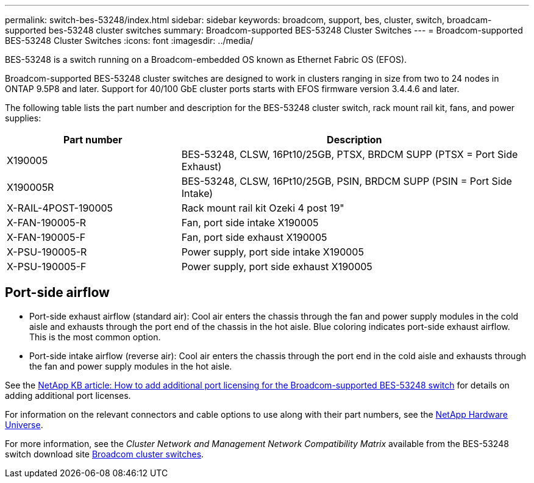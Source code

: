 ---
permalink: switch-bes-53248/index.html
sidebar: sidebar
keywords: broadcom, support, bes, cluster, switch, broadcam-supported bes-53248 cluster switches
summary: Broadcom-supported BES-53248 Cluster Switches
---
= Broadcom-supported BES-53248 Cluster Switches
:icons: font
:imagesdir: ../media/

[.lead]
BES-53248 is a switch running on a Broadcom-embedded OS known as Ethernet Fabric OS (EFOS).

Broadcom-supported BES-53248 cluster switches are designed to work in clusters ranging in size from two to 24 nodes in ONTAP 9.5P8 and later. Support for 40/100 GbE cluster ports starts with EFOS firmware version 3.4.4.6 and later.


The following table lists the part number and description for the BES-53248 cluster switch, rack mount rail kit, fans, and power supplies:

[options="header" cols="1,2"]
|===
| Part number| Description
a|
X190005
a|
BES-53248, CLSW, 16Pt10/25GB, PTSX, BRDCM SUPP (PTSX = Port Side Exhaust)
a|
X190005R
a|
BES-53248, CLSW, 16Pt10/25GB, PSIN, BRDCM SUPP (PSIN = Port Side Intake)
a|
X-RAIL-4POST-190005
a|
Rack mount rail kit Ozeki 4 post 19"
a|
X-FAN-190005-R
a|
Fan, port side intake X190005
a|
X-FAN-190005-F
a|
Fan, port side exhaust X190005
a|
X-PSU-190005-R
a|
Power supply, port side intake X190005
a|
X-PSU-190005-F
a|
Power supply, port side exhaust X190005
|===

== Port-side airflow

* Port-side exhaust airflow (standard air): Cool air enters the chassis through the fan and power supply modules in the cold aisle and exhausts through the port end of the chassis in the hot aisle. Blue coloring indicates port-side exhaust airflow. This is the most common option.
* Port-side intake airflow (reverse air): Cool air enters the chassis through the port end in the cold aisle and exhausts through the fan and power supply modules in the hot aisle.

See the https://kb.netapp.com/Advice_and_Troubleshooting/Data_Protection_and_Security/MetroCluster/How_to_add_Additional_Port_Licensing_for_the_Broadcom-Supported_BES-53248_Switch[NetApp KB article: How to add additional port licensing for the Broadcom-supported BES-53248 switch^] for details on adding additional port licenses.

For information on the relevant connectors and cable options to use along with their part numbers, see the https://hwu.netapp.com/Home/Index[NetApp Hardware Universe^].

For more information, see the _Cluster Network and Management Network Compatibility Matrix_ available from the BES-53248 switch download site https://mysupport.netapp.com/site/products/all/details/broadcom-cluster-switches/downloads-tab[Broadcom cluster switches^].
